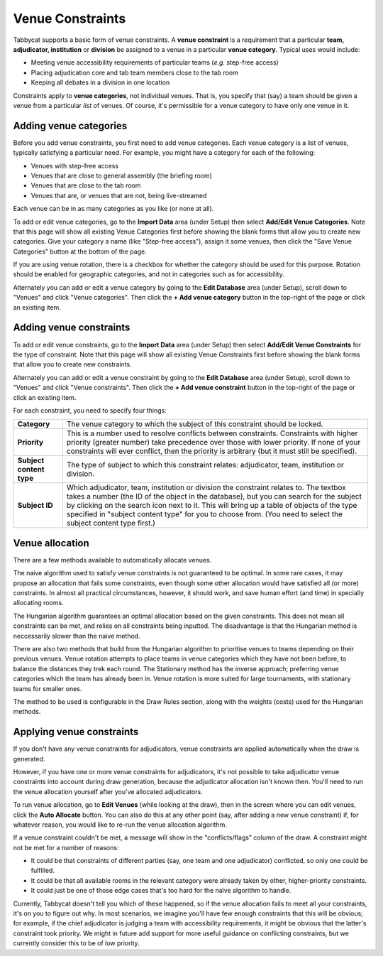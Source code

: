 .. _venue-constraints:

=================
Venue Constraints
=================

Tabbycat supports a basic form of venue constraints. A **venue constraint** is a
requirement that a particular **team, adjudicator, institution** or **division**
be assigned to a venue in a particular **venue category**.  Typical
uses would include:

- Meeting venue accessibility requirements of particular teams (*e.g.* step-free
  access)
- Placing adjudication core and tab team members close to the tab room
- Keeping all debates in a division in one location

Constraints apply to **venue categories**, not individual venues.
That is, you specify that (say) a team should be given a venue from a particular
*list* of venues. Of course, it's permissible for a venue category to
have only one venue in it.

Adding venue categories
=======================

Before you add venue constraints, you first need to add venue categories. Each
venue category is a list of venues, typically satisfying a particular need. For
example, you might have a category for each of the following:

- Venues with step-free access
- Venues that are close to general assembly (the briefing room)
- Venues that are close to the tab room
- Venues that are, or venues that are not, being live-streamed

Each venue can be in as many categories as you like (or none at all).

.. image:: images/add-venue-category.png

To add or edit venue categories, go to the **Import Data** area (under Setup)
then select **Add/Edit Venue Categories**. Note that this page will show all
existing Venue Categories first before showing the blank forms that allow you
to create new categories. Give your category a name (like "Step-free access"),
assign it some venues, then click the "Save Venue Categories" button at the
bottom of the page.

If you are using venue rotation, there is a checkbox for whether the category
should be used for this purpose. Rotation should be enabled for geographic
categories, and not in categories such as for accessibility.

Alternately you can add or edit a venue category by going to the **Edit Database**
area (under Setup), scroll down to "Venues" and click "Venue categories". Then
click the **+ Add venue category** button in the top-right of the page or click
an existing item.

Adding venue constraints
========================

To add or edit venue constraints, go to the **Import Data** area (under Setup)
then select **Add/Edit Venue Constraints** for the type of constraint. Note that
this page will show all existing Venue Constraints first before showing the
blank forms that allow you to create new constraints.

.. image:: images/add-venue-constraint.png

Alternately you can add or edit a venue constraint by going to the **Edit Database**
area (under Setup), scroll down to "Venues" and click "Venue constraints". Then
click the **+ Add venue constraint** button in the top-right of the page or click
an existing item.

For each constraint, you need to specify four things:

+---------------------+---------------------------------------------------------+
| **Category**        | The venue category to which the subject of              |
|                     | this constraint should be locked.                       |
+---------------------+---------------------------------------------------------+
| **Priority**        | This is a number used to resolve conflicts between      |
|                     | constraints. Constraints with higher priority           |
|                     | (greater number) take precedence over those with        |
|                     | lower priority. If none of your constraints will        |
|                     | ever conflict, then the priority is arbitrary (but      |
|                     | it must still be specified).                            |
+---------------------+---------------------------------------------------------+
| **Subject content** | The type of subject to which this constraint relates:   |
| **type**            | adjudicator, team, institution or division.             |
+---------------------+---------------------------------------------------------+
| **Subject ID**      | Which adjudicator, team, institution or division the    |
|                     | constraint relates to. The textbox takes a number       |
|                     | (the ID of the object in the database), but you can     |
|                     | search for the subject by clicking on the search        |
|                     | icon next to it. This will bring up a table of objects  |
|                     | of the type specified in "subject content type" for you |
|                     | to choose from. (You need to select the subject content |
|                     | type first.)                                            |
+---------------------+---------------------------------------------------------+

Venue allocation
================

There are a few methods available to automatically allocate venues.

The naive algorithm used to satisfy venue constraints is not guaranteed to be
optimal. In some rare cases, it may propose an allocation that fails some
constraints, even though some other allocation would have satisfied all (or more)
constraints. In almost all practical circumstances, however, it should work, and
save human effort (and time) in specially allocating rooms.

The Hungarian algorithm guarantees an optimal allocation based on the given
constraints. This does not mean all constraints can be met, and relies on all
constraints being inputted. The disadvantage is that the Hungarian method is
neccessarily slower than the naive method.

There are also two methods that build from the Hungarian algorithm to prioritise
venues to teams depending on their previous venues. Venue rotation attempts to
place teams in venue categories which they have not been before, to balance the
distances they trek each round. The Stationary method has the inverse approach;
preferring venue categories which the team has already been in. Venue rotation
is more suited for large tournaments, with stationary teams for smaller ones.

The method to be used is configurable in the Draw Rules section, along with the
weights (costs) used for the Hungarian methods.

Applying venue constraints
==========================

If you don't have any venue constraints for adjudicators, venue constraints are
applied automatically when the draw is generated.

However, if you have one or more venue constraints for adjudicators, it's not
possible to take adjudicator venue constraints into account during draw
generation, because the adjudicator allocation isn't known then. You'll need to
run the venue allocation yourself after you've allocated adjudicators.

To run venue allocation, go to **Edit Venues** (while looking at the draw), then
in the screen where you can edit venues, click the **Auto Allocate** button. You
can also do this at any other point (say, after adding a new venue constraint)
if, for whatever reason, you would like to re-run the venue allocation
algorithm.

If a venue constraint couldn't be met, a message will show in the
"conflicts/flags" column of the draw. A constraint might not be met for a
number of reasons:

- It could be that constraints of different parties (say, one team and one
  adjudicator) conflicted, so only one could be fulfilled.
- It could be that all available rooms in the relevant category were already
  taken by other, higher-priority constraints.
- It could just be one of those edge cases that's too hard for the naïve
  algorithm to handle.

Currently, Tabbycat doesn't tell you which of these happened, so if the venue
allocation fails to meet all your constraints, it's on you to figure out why. In
most scenarios, we imagine you'll have few enough constraints that this will be
obvious; for example, if the chief adjudicator is judging a team with
accessibility requirements, it might be obvious that the latter's constraint
took priority. We might in future add support for more useful guidance on
conflicting constraints, but we currently consider this to be of low priority.
